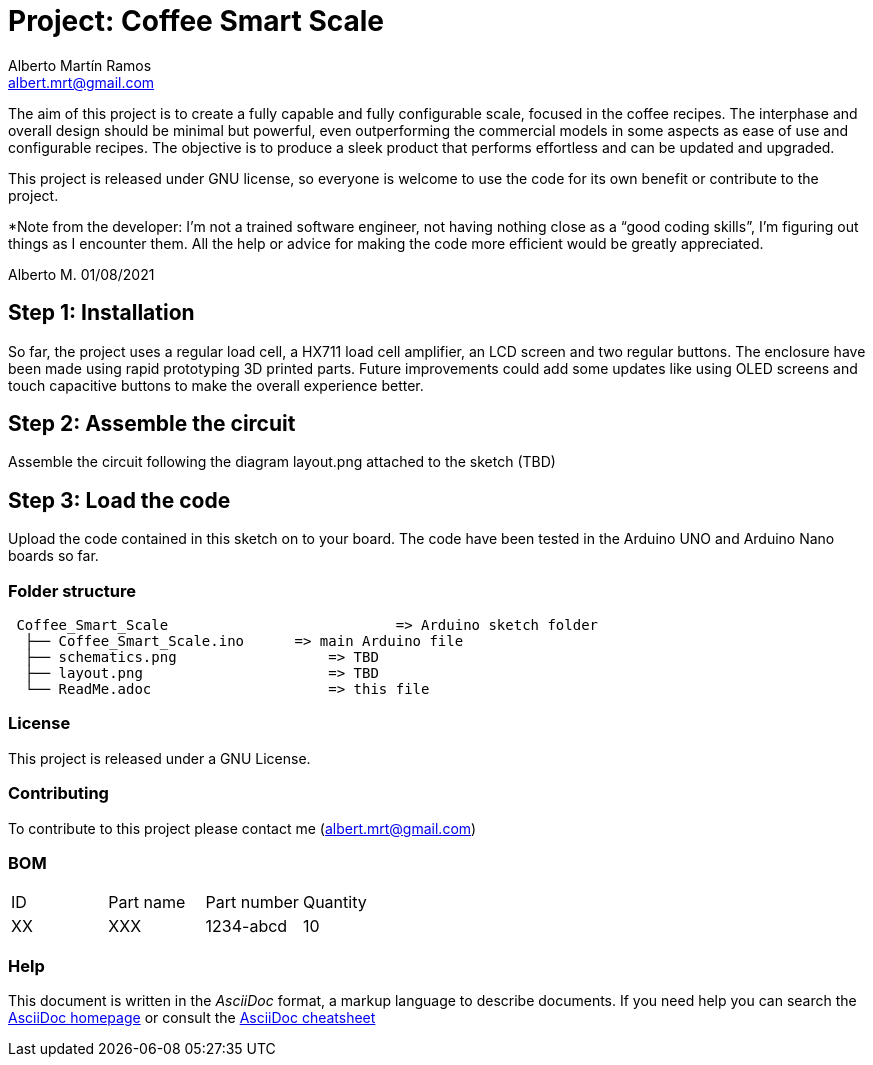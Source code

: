 :Author: Alberto Martín Ramos
:Email: albert.mrt@gmail.com
:Date: 19/11/2020
:Revision: version#0
:License: GNU (See license file)

= Project: Coffee Smart Scale

The aim of this project is to create a fully capable and fully configurable scale, focused in the coffee recipes. 
The interphase and overall design should be minimal but powerful, even outperforming the commercial models in 
some aspects as ease of use and configurable recipes. The objective is to produce a sleek product that performs 
effortless and can be updated and upgraded. 

This project is released under GNU license, so everyone is welcome to use the code for its own benefit or 
contribute to the project.

*Note from the developer: I’m not a trained software engineer, not having nothing close as a “good coding skills”, 
I’m figuring out things as I encounter them. All the help or advice for making the code more efficient would be 
greatly appreciated.

Alberto M.
01/08/2021


== Step 1: Installation

So far, the project uses a regular load cell, a HX711 load cell amplifier, an LCD screen and two regular buttons.
The enclosure have been made using rapid prototyping 3D printed parts. Future improvements could add some updates like
using OLED screens and touch capacitive buttons to make the overall experience better.

== Step 2: Assemble the circuit

Assemble the circuit following the diagram layout.png attached to the sketch (TBD)

== Step 3: Load the code

Upload the code contained in this sketch on to your board. The code have been tested in the Arduino UNO and 
Arduino Nano boards so far.

=== Folder structure

....
 Coffee_Smart_Scale      		      => Arduino sketch folder
  ├── Coffee_Smart_Scale.ino      => main Arduino file
  ├── schematics.png      	      => TBD
  ├── layout.png          	      => TBD
  └── ReadMe.adoc         	      => this file
....

=== License
This project is released under a GNU License.

=== Contributing
To contribute to this project please contact me (albert.mrt@gmail.com)

=== BOM

|==============================================
| ID | Part name      | Part number | Quantity
| XX | XXX	     | 1234-abcd   | 10
|==============================================


=== Help
This document is written in the _AsciiDoc_ format, a markup language to describe documents.
If you need help you can search the http://www.methods.co.nz/asciidoc[AsciiDoc homepage]
or consult the http://powerman.name/doc/asciidoc[AsciiDoc cheatsheet]
